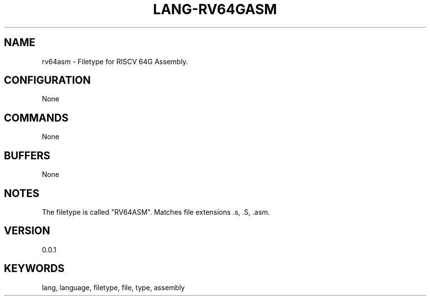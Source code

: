 .TH LANG-RV64GASM 7 "YED Plugin Manuals" "" "YED Plugin Manuals"
.SH NAME
rv64asm \- Filetype for RISCV 64G Assembly.
.SH CONFIGURATION
None
.SH COMMANDS
None
.SH BUFFERS
None
.SH NOTES
The filetype is called "RV64ASM".
Matches file extensions .s, .S, .asm.
.SH VERSION
0.0.1
.SH KEYWORDS
lang, language, filetype, file, type, assembly
